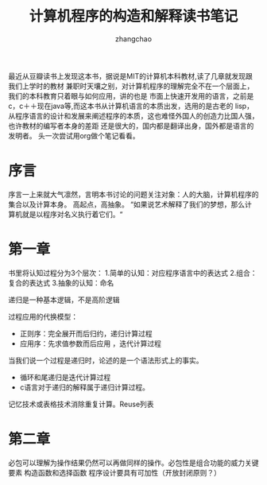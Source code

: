 #+Author:zhangchao
#+TITLE: 计算机程序的构造和解释读书笔记
  最近从豆瓣读书上发现这本书，据说是MIT的计算机本科教材,读了几章就发现跟我们上学时的教材
兼职时天壤之别，对计算机程序的理解完全不在一个层面上，我们的本科教育只着眼与如何应用，讲的也是
市面上快速开发用的语言，之前是c，c＋＋现在java等,而这本书从计算机语言的本质出发，选用的是古老的
lisp，从程序语言的设计和发展来阐述程序的本质，这也难怪外国人的创造力比国人强，也许教材的编写者本身的差距
还是很大的，国内都是翻译出身，国外都是语言的发明者。
头一次尝试用org做个笔记看看。 
* 序言
序言一上来就大气凛然，言明本书讨论的问题关注对象：人的大脑，计算机程序的集合以及计算本身。
高起点，高抽象。
“如果说艺术解释了我们的梦想，那么计算机就是以程序对名义执行着它们。“
* 第一章
书里将认知过程分为3个层次：
1.简单的认知：对应程序语言中的表达式
2.组合：复合的表达式
3.抽象的认知：命名

递归是一种基本逻辑，不是高阶逻辑

过程应用的代换模型：
 * 正则序：完全展开而后归约，递归计算过程
 * 应用序：先求值参数而后应用 ，迭代计算过程
 当我们说一个过程是递归时，论述的是一个语法形式上的事实。
 * 循环和尾递归是迭代计算过程
 * c语言对于递归的解释属于递归计算过程。
记忆技术或表格技术消除重复计算。Reuse列表
* 第二章 
 必包可以理解为操作结果仍然可以再做同样的操作。必包性是组合功能的威力关键要素 
 构造函数和选择函数
程序设计要具有可加性（开放封闭原则？） 
